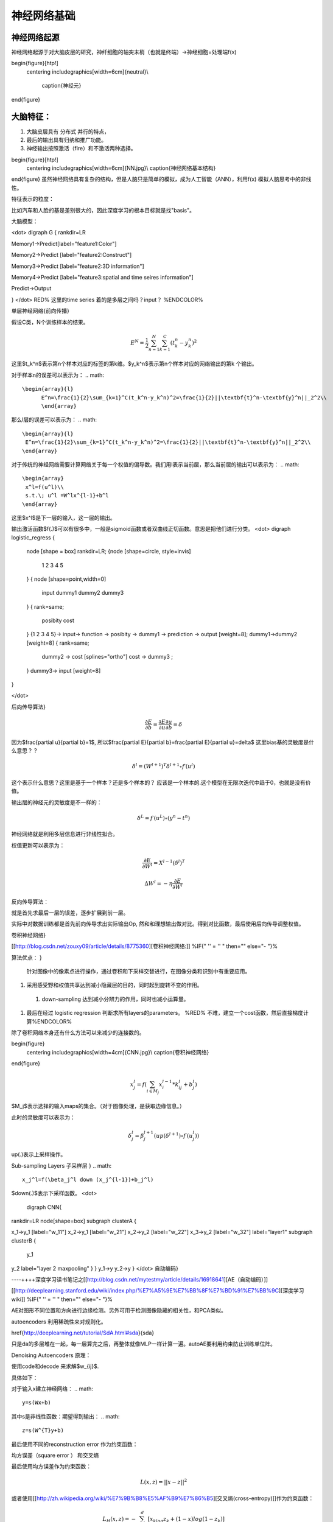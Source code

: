 神经网络基础
************

神经网络起源
============

神经网络起源于对大脑皮层的研究，神纤细胞的轴突末梢（也就是终端）->神经细胞=处理端f(x)

\begin{figure}[htp!]
  \centering
  \includegraphics[width=6cm]{neutral}\\
    \caption{神经元}
\end{figure}


大脑特征：
========= 

#. 大脑皮层具有 分布式 并行的特点，
#. 最后的输出具有归纳和推广功能。
#. 神经输出按照激活（fire）和不激活两种选择。

\begin{figure}[htp!]
  \centering
  \includegraphics[width=6cm]{NN.jpg}\\
  \caption{神经网络基本结构}
\end{figure}
虽然神经网络具有复杂的结构，但是人脑只是简单的模拟，成为人工智能（ANN），利用f(x) 模拟人脑思考中的非线性。

特征表示的粒度：

比如汽车和人脸的基是差别很大的，因此深度学习的根本目标就是找"basis"。

大脑模型：

<dot>
digraph G {
rankdir=LR

Memory1->Predict[label="feature1:Color"]

Memory2->Predict [label="feature2:Construct"]

Memory3->Predict [label="feature2:3D information"]

Memory4->Predict [label="feature3:spatial and time seires information"]

Predict->Output

}
</dot>
RED% 这里的time series 着的是多层之间吗？input？ %ENDCOLOR%


单层神经网络{前向传播}

假设C类，N个训练样本的结果。

.. math::
 
  E^N=\frac{1}{2}\sum_{n=1}^{N}\sum_{k=1}^C(t_k^n-y_k^n)^2

这里$t_k^n$表示第n个样本对应的标签的第k维。$y_k^n$表示第n个样本对应的网络输出的第k 个输出。

对于样本n的误差可以表示为：
.. math::
 
  \begin{array}{l}
        E^n=\frac{1}{2}\sum_{k=1}^C(t_k^n-y_k^n)^2=\frac{1}{2}||\textbf{t}^n-\textbf{y}^n||_2^2\\
        \end{array}

那么l层的误差可以表示为：
.. math::
 
 \begin{array}{l}
  E^n=\frac{1}{2}\sum_{k=1}^C(t_k^n-y_k^n)^2=\frac{1}{2}||\textbf{t}^n-\textbf{y}^n||_2^2\\
 \end{array}


对于传统的神经网络需要计算网络关于每一个权值的偏导数。我们用l表示当前层，那么当前层的输出可以表示为：
.. math::
 
 \begin{array}
  x^l=f(u^l)\\
  s.t.\; u^l =W^lx^{l-1}+b^l
 \end{array}


这里$x^l$是下一层的输入，这一层的输出。


输出激活函数$f(.)$可以有很多中，一般是sigmoid函数或者双曲线正切函数。意思是把他们进行分类。
<dot>
digraph logistic_regress {
   node [shape = box]
   rankdir=LR;
   {node [shape=circle, style=invis]
    1 2 3 4 5
   }
   { node [shape=point,width=0]
     input
     dummy1
     dummy2
     dummy3
   }
   { rank=same;
      posibity cost
   }
   {1 2 3 4 5}-> input-> function -> posibity -> dummy1 -> prediction -> output [weight=8];
   dummy1->dummy2 [weight=8]
   { rank=same;

     dummy2 -> cost  [splines="ortho"]
     cost -> dummy3 ;
   }
   dummy3-> input [weight=8]
}

</dot>

后向传导算法}

.. math::
 
 \frac{\partial E}{\partial b}=\frac{\partial E}{\partial u}\frac{\partial u}{\partial b}=\delta


因为$\frac{\partial u}{\partial b}=1$, 所以$\frac{\partial E}{\partial b}=\frac{\partial E}{\partial u}=\delta$
这里bias基的灵敏度是什么意思？？

.. math::
 
 \delta^l = (W^{l+1})^T\delta^{l+1}\circ f\prime(u^l)


这个表示什么意思？这里是基于一个样本？还是多个样本的？ 应该是一个样本的.这个模型在无限次迭代中趋于0，也就是没有价值。


输出层的神经元的灵敏度是不一样的：

.. math::
 
  \delta^L= f\prime(u^L)\circ(y^n-t^n)


神经网络就是利用多层信息进行非线性拟合。

权值更新可以表示为：

.. math::
 
 \frac{\partial E}{\partial W^l}=X^{l-1}(\delta^l)^T

.. math::
 
 \Delta W^l=-\eta\frac{\partial E}{\partial W^l}

反向传导算法：

就是首先求最后一层的误差，逐步扩展到前一层。

实际中对数据训练都是首先前向传导求出实际输出Op,
然和和理想输出做对比。得到对比函数，最后使用后向传导调整权值。

卷积神经网络}

[[http://blog.csdn.net/zouxy09/article/details/8775360][卷积神经网络:]] %IF{" '' = '' " then="" else="- "}%

算法优点：
}

 针对图像中的像素点进行操作，通过卷积和下采样交替进行，在图像分类和识别中有重要应用。

#. 采用感受野和权值共享达到减小隐藏层的目的，同时起到旋转不变的作用。

 #. down-sampling 达到减小分辨力的作用，同时也减小运算量。

#. 最后在经过 logistic regression 判断求所有layers的parameters。  %RED% 不难，建立一个cost函数，然后直接梯度计算%ENDCOLOR%


除了卷积网络本身还有什么方法可以来减少的连接数的。

\begin{figure}
  \centering
  \includegraphics[width=4cm]{CNN.jpg}\\
  \caption{卷积神经网络}
\end{figure}

.. math::
 
 x_j^l = f(\sum_{i\in M_j}x_i^{l-1}*k_{ij}^l+b_j^l)

$M_j$表示选择的输入maps的集合。（对于图像处理，是获取边缘信息。）

此时的灵敏度可以表示为：

.. math::
 
 \delta_j^l = \beta_j^{l+1}(up(\delta^{l+1})\circ f\prime(u_j^l))

up(.)表示上采样操作。

Sub-sampling Layers 子采样层
}
.. math::
 
 x_j^l=f(\beta_j^l down (x_j^{l-1})+b_j^l)

$down(.)$表示下采样函数。
<dot>
 digraph CNN{
rankdir=LR
node[shape=box]
subgraph clusterA {

x_1->y_1 [label="w_11"]
x_2->y_1  [label="w_21"]
x_2->y_2  [label="w_22"]
x_3->y_2  [label="w_32"]
label="layer1"
subgraph clusterB {
 y_1

y_2
label="layer 2 maxpooling"
}
}
y_1->y
y_2->y
}
</dot>
自动编码}

----++++深度学习读书笔记之[[http://blog.csdn.net/mytestmy/article/details/16918641][AE（自动编码）]]


[[http://deeplearning.stanford.edu/wiki/index.php/%E7%A5%9E%E7%BB%8F%E7%BD%91%E7%BB%9C][深度学习wiki]] %IF{" '' = '' " then="" else="- "}%

AE对图形不同位置和方向进行边缘检测。另外可用于检测图像隐藏的相关性，和PCA类似。


autoencoders  利用稀疏性来对规则化。


\href{http://deeplearning.net/tutorial/SdA.html#sda}{sda}

只是da的多层堆在一起，每一层算完之后，再整体就像MLP一样计算一遍。autoAE要利用约束防止训练单位阵。

Denoising Autoencoders 原理：

使用code和decode 来求解$w_{ij}$.

具体如下：

对于输入x建立神经网络：
.. math::
 
 y=s(Wx+b)


其中s是非线性函数：期望得到输出：
.. math::
 
 z=s(W^{T}y+b)


最后使用不同的reconstruction error 作为约束函数：

均方误差（square error ） 和交叉熵

最后使用均方误差作为约束函数：

.. math::
 
 L(x,z)=||x-z||^2


或者使用[[http://zh.wikipedia.org/wiki/%E7%9B%B8%E5%AF%B9%E7%86%B5][交叉熵(cross-entropy)]]作为约束函数：

.. math::
 
 L_H(x,z)=-\sum_{k=1}^d[x_klog{z_k}+(1-x)log(1-z_k)]

square error 只适用于高斯误差，所以cross-entropy 更加鲁棒些。


\Section{Deep Belief Networks深信度网络
}

限制玻尔兹曼机生成获得低层次信息，包含两个层，一个可视层，一个隐藏层，可视层和隐藏层通过吉布斯采样实现，隐藏层的优

L1,L2正则化

我自己的理解就是约束优化函数出现一些没有意义的解。常规的主要L2正则化:

.. math::
 
J_R(w)=\frac {1}{n}||y-xw||^2+\lambda ||w||^2

但是如果对于高维数据一般存在稀疏性，一般加入L1正则化：

.. math::
 
J_R(w)=\frac {1}{n}||y-xw||^2+\lambda ||w||^1

2006年tao证明L1正则化等价于0 范数，说明其具有稀疏性。

另外一个是形象性的解释:\href{http://blog.sina.com.cn/s/blog_49b5f5080100af1v.html}{L1 Norm 稀疏性原理}

---++++[[http://blog.sciencenet.cn/blog-261330-623443.html][KKT条件]]

$\min x f(x)$

$Subject to: g_i(x)\leq 0, h_j(x)=0$

这个式子中对于$g_i(x)$是一个小于号问题，没有办法写成 求取整体最小值，因此需要转换为对偶问题（在SVM中还会遇到），就是所谓的KKT条件：

1. L(a, b, x)对x求导为零；

2. h(x) =0;

3. a*g(x) = 0;

最后写成:
.. math::
 
 \max_{a,b}L(a,b,x) =L(a,b,x) +a*g(x) +b*h(x)


通过$max_{a,b}L(a,b,x)$, 只有在 $a*g(x)=0$的情况下才取最大值。 也就是$min f(x)$ 和$a*g(x)$ 必须是相反的才具有约束意义。*


   * [[http://docs.python.org/2/library/gzip.html][import gzip 模块 压缩文件]] %IF{" '' = '' " then="" else="- "}%
   \href{http://zh.wikipedia.org/wiki/&#37;E6&#37;8B&#37;89&#37;E6&#37;A0&#37;BC&#37;E6&#37;9C&#37;97&#37;E6&#37;97&#37;A5&#37;E4&#37;B9&#37;98&#37;E6&#37;95&#37;B0][拉格朗日乘数}{设置约束函数的时候可以这么干}
   * [[http://cos.name/2013/01/lda-math-mcmc-and-gibbs-sampling/][LDA-math-MCMC 和 Gibbs Sampling]] %IF{" '' = '' " then="" else="- "}%
stacked autoencoder  是什么？

-- Main.GegeZhang - 19 Feb 2014


A simple explanation is based on the observation that stochastic gradient descent with early stopping is similar to an L2 regularization of the parameters.  什么意思

-- Main.GegeZhang - 19 Feb 2014


*EM 就是参数估计一种* 把样本值代入直接相乘，把参数当做变量，然后求最大值。前提已经知道了分布。

-- Main.GangweiLi - 20 Feb 2014


GIbbs 采样，现在还看不明白

-- Main.GegeZhang - 21 Feb 2014


对比散度（Contrastive Divergence，CD）算法

-- Main.GegeZhang - 21 Feb 2014


判别模型和生成模型，图变换网络(Graph-transformer Networks)，条件随机场，最大化边界马尔科夫网络以及一些流形学习的方法

-- Main.GegeZhang - 21 Feb 2014


自由能量函数

-- Main.GegeZhang - 21 Feb 2014


BM模型结构研究解法

-- Main.GegeZhang - 22 Feb 2014


[[http://cos.name/2013/01/lda-math-mcmc-and-gibbs-sampling/][LDA-math-MCMC 和 Gibbs Sampling]] gibbs 采样

-- Main.GegeZhang - 22 Feb 2014


对于一些基本的概念是不是应该看？？

-- Main.GegeZhang - 27 Feb 2014


这么多文献时该怎么看？ 只看经典的和新的？

-- Main.GegeZhang - 27 Feb 2014



-- Main.GegeZhang - 15 May 2014


是不是可以借助于tensor 和混合高斯过程来 核函数来求解。


目前问题：


  #. 如何构造每一个感知器，层与层之间如何连接，需要多少层？最简单的方法，每一层之间都是全连接，通过增加层数，来解决所有问题，这样的计算太大。因此如果全联接，要尽可能用剪枝算法，来减少不必要的连接。并且到底需要多少层都是根据实际的情况来的。

      例如数字的分类，最后只有2*2*2种情况，肯定是分不出来的, 所以对于卷积网络，并不是层越多越好。


#. 另外一部分那就是如何反馈，现在看到的都是利用的梯度，建立一个cost函数，然后把所有的参数都放进去，然后求梯度，theano采用链式求导，也就是复合函数求导。只要都是表达式，就可以求导，一次更新所有参数。所以反馈机制，是整体的cost,还是每一层都可以有一个cost,并且反馈采用梯度，还是牛顿法等。

#. 多层之间是可以混合的，例如一层采用卷积，减少到一定程度，然后采用自动编码，最后是隐藏层等。另外神经元之间的横向连接如何建立，也就是层内部关联。


人工智能的未来
===============

大脑是使用记忆来创造的世界，大脑用记忆模型来预测未来，目前的深度学习也体现了这一点。

大脑和计算完全不同，大脑不是靠计算来解决掉问题，而是通过记忆来解决问题。

参考：
=====

\href{http://blog.csdn.net/zouxy09/article/details/9993371}{神经网络基础}
[[http://www.huanqiukexue.com/html/newqqkj/newsm/2014/0409/24296.html][蜜蜂能够认出你]] 蜜蜂在如此脑容量小的情况下能够认出人脸，有什么启发？

\href{http://freemind.pluskid.org/machine-learning/sparsity-and-some-basics-of-l1-regularization/}{L1,L2 正则化}

\href{http://blog.csdn.net/zouxy09/article/details/8782018}{人工智能的未来}}
